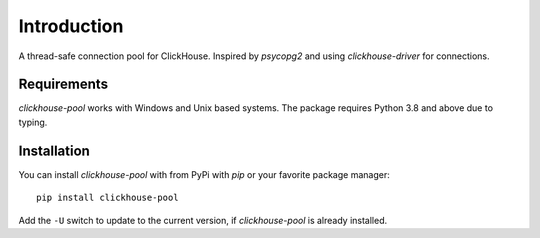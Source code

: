 Introduction
============

A thread-safe connection pool for ClickHouse. Inspired by `psycopg2` and using
`clickhouse-driver` for connections.

Requirements
------------

`clickhouse-pool` works with Windows and Unix based systems. The package
requires Python 3.8 and above due to typing.

Installation
------------

You can install `clickhouse-pool` with from PyPi with `pip` or your favorite package manager::

    pip install clickhouse-pool

Add the ``-U`` switch to update to the current version, if `clickhouse-pool` is already installed.
